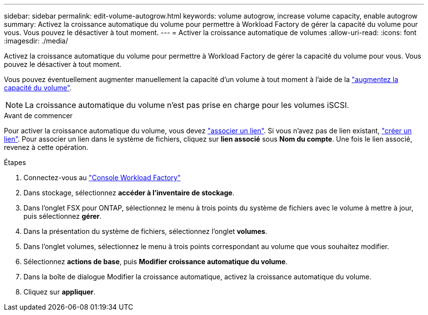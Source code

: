 ---
sidebar: sidebar 
permalink: edit-volume-autogrow.html 
keywords: volume autogrow, increase volume capacity, enable autogrow 
summary: Activez la croissance automatique du volume pour permettre à Workload Factory de gérer la capacité du volume pour vous. Vous pouvez le désactiver à tout moment. 
---
= Activer la croissance automatique de volumes
:allow-uri-read: 
:icons: font
:imagesdir: ./media/


[role="lead"]
Activez la croissance automatique du volume pour permettre à Workload Factory de gérer la capacité du volume pour vous. Vous pouvez le désactiver à tout moment.

Vous pouvez éventuellement augmenter manuellement la capacité d'un volume à tout moment à l'aide de la link:increase-volume-capacity.html["augmentez la capacité du volume"].


NOTE: La croissance automatique du volume n'est pas prise en charge pour les volumes iSCSI.

.Avant de commencer
Pour activer la croissance automatique du volume, vous devez link:manage-links.html["associer un lien"]. Si vous n'avez pas de lien existant, link:create-link.html["créer un lien"]. Pour associer un lien dans le système de fichiers, cliquez sur *lien associé* sous *Nom du compte*. Une fois le lien associé, revenez à cette opération.

.Étapes
. Connectez-vous au link:https://console.workloads.netapp.com/["Console Workload Factory"^]
. Dans stockage, sélectionnez *accéder à l'inventaire de stockage*.
. Dans l'onglet FSX pour ONTAP, sélectionnez le menu à trois points du système de fichiers avec le volume à mettre à jour, puis sélectionnez *gérer*.
. Dans la présentation du système de fichiers, sélectionnez l'onglet *volumes*.
. Dans l'onglet volumes, sélectionnez le menu à trois points correspondant au volume que vous souhaitez modifier.
. Sélectionnez *actions de base*, puis *Modifier croissance automatique du volume*.
. Dans la boîte de dialogue Modifier la croissance automatique, activez la croissance automatique du volume.
. Cliquez sur *appliquer*.


